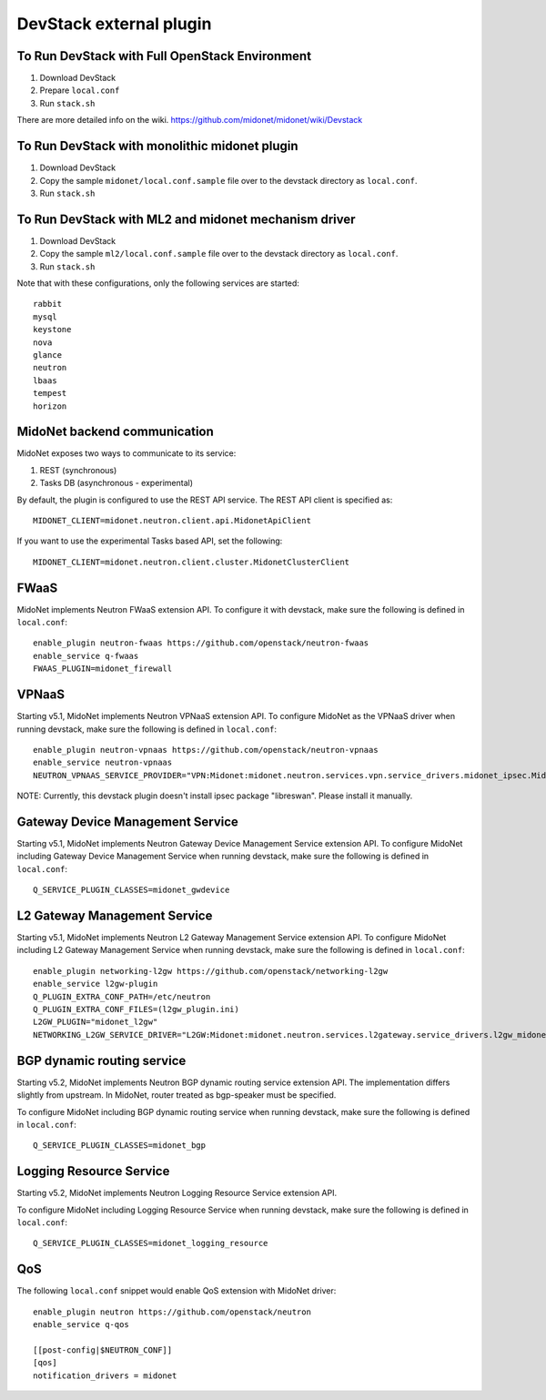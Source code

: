 ========================
DevStack external plugin
========================


To Run DevStack with Full OpenStack Environment
-----------------------------------------------

1. Download DevStack
2. Prepare ``local.conf``
3. Run ``stack.sh``

There are more detailed info on the wiki.
https://github.com/midonet/midonet/wiki/Devstack


To Run DevStack with monolithic midonet plugin
-----------------------------------------------

1. Download DevStack
2. Copy the sample ``midonet/local.conf.sample`` file over to the devstack
   directory as ``local.conf``.
3. Run ``stack.sh``


To Run DevStack with ML2 and midonet mechanism driver
-----------------------------------------------------

1. Download DevStack
2. Copy the sample ``ml2/local.conf.sample`` file over to the devstack directory
   as ``local.conf``.
3. Run ``stack.sh``

Note that with these configurations, only the following services are started::

    rabbit
    mysql
    keystone
    nova
    glance
    neutron
    lbaas
    tempest
    horizon


MidoNet backend communication
-----------------------------

MidoNet exposes two ways to communicate to its service:

1. REST (synchronous)
2. Tasks DB (asynchronous - experimental)

By default, the plugin is configured to use the REST API service.
The REST API client is specified as::

    MIDONET_CLIENT=midonet.neutron.client.api.MidonetApiClient

If you want to use the experimental Tasks based API, set the following::

    MIDONET_CLIENT=midonet.neutron.client.cluster.MidonetClusterClient


FWaaS
-----

MidoNet implements Neutron FWaaS extension API.
To configure it with devstack, make sure the following is defined
in ``local.conf``::

    enable_plugin neutron-fwaas https://github.com/openstack/neutron-fwaas
    enable_service q-fwaas
    FWAAS_PLUGIN=midonet_firewall


VPNaaS
------

Starting v5.1, MidoNet implements Neutron VPNaaS extension API.
To configure MidoNet as the VPNaaS driver when running devstack, make sure the
following is defined in ``local.conf``::

    enable_plugin neutron-vpnaas https://github.com/openstack/neutron-vpnaas
    enable_service neutron-vpnaas
    NEUTRON_VPNAAS_SERVICE_PROVIDER="VPN:Midonet:midonet.neutron.services.vpn.service_drivers.midonet_ipsec.MidonetIPsecVPNDriver:default"

NOTE: Currently, this devstack plugin doesn't install ipsec package "libreswan".
Please install it manually.


Gateway Device Management Service
---------------------------------

Starting v5.1, MidoNet implements
Neutron Gateway Device Management Service extension API.
To configure MidoNet including Gateway Device Management Service
when running devstack, make sure the following is defined in ``local.conf``::

    Q_SERVICE_PLUGIN_CLASSES=midonet_gwdevice


L2 Gateway Management Service
---------------------------------

Starting v5.1, MidoNet implements
Neutron L2 Gateway Management Service extension API.
To configure MidoNet including L2 Gateway Management Service
when running devstack, make sure the following is defined in ``local.conf``::

    enable_plugin networking-l2gw https://github.com/openstack/networking-l2gw
    enable_service l2gw-plugin
    Q_PLUGIN_EXTRA_CONF_PATH=/etc/neutron
    Q_PLUGIN_EXTRA_CONF_FILES=(l2gw_plugin.ini)
    L2GW_PLUGIN="midonet_l2gw"
    NETWORKING_L2GW_SERVICE_DRIVER="L2GW:Midonet:midonet.neutron.services.l2gateway.service_drivers.l2gw_midonet.MidonetL2gwDriver:default"


BGP dynamic routing service
---------------------------

Starting v5.2, MidoNet implements Neutron BGP dynamic routing service extension API.
The implementation differs slightly from upstream.
In MidoNet, router treated as bgp-speaker must be specified.

To configure MidoNet including BGP dynamic routing service
when running devstack, make sure the following is defined in ``local.conf``::

    Q_SERVICE_PLUGIN_CLASSES=midonet_bgp


Logging Resource Service
------------------------

Starting v5.2, MidoNet implements Neutron Logging Resource Service extension API.

To configure MidoNet including Logging Resource Service when running devstack,
make sure the following is defined in ``local.conf``::

    Q_SERVICE_PLUGIN_CLASSES=midonet_logging_resource

QoS
---

The following ``local.conf`` snippet would enable QoS extension with
MidoNet driver::

    enable_plugin neutron https://github.com/openstack/neutron
    enable_service q-qos

    [[post-config|$NEUTRON_CONF]]
    [qos]
    notification_drivers = midonet
